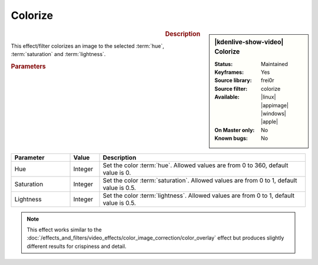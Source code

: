 .. meta::

   :description: Kdenlive Video Effects - Colorize
   :keywords: KDE, Kdenlive, video editor, help, learn, easy, effects, filter, video effects, color and image correction, colorize

   :authors: - Bernd Jordan (https://discuss.kde.org/u/berndmj)

   :license: Creative Commons License SA 4.0


Colorize
========

.. figure:: /images/effects_and_compositions/kdenlive2304_effects-colorize.webp
   :width: 365px
   :figwidth: 365px
   :align: left
   :alt: kdenlive2304_effects-colorize

.. sidebar:: |kdenlive-show-video| Colorize

   :**Status**:
      Maintained
   :**Keyframes**:
      Yes
   :**Source library**:
      frei0r
   :**Source filter**:
      colorize
   :**Available**:
      |linux| |appimage| |windows| |apple|
   :**On Master only**:
      No
   :**Known bugs**:
      No

.. rst-class:: clear-both


.. rubric:: Description

This effect/filter colorizes an image to the selected :term:`hue`, :term:`saturation` and :term:`lightness`.


.. rubric:: Parameters

.. list-table::
   :header-rows: 1
   :width: 100%
   :widths: 20 10 70
   :class: table-wrap

   * - Parameter
     - Value
     - Description
   * - Hue
     - Integer
     - Set the color :term:`hue`. Allowed values are from 0 to 360, default value is 0.
   * - Saturation
     - Integer
     - Set the color :term:`saturation`. Allowed values are from 0 to 1, default value is 0.5.
   * - Lightness
     - Integer
     - Set the color :term:`lightness`. Allowed values are from 0 to 1, default value is 0.5.

.. note::
   This effect works similar to the :doc:`/effects_and_filters/video_effects/color_image_correction/color_overlay` effect but produces slightly different results for crispiness and detail.
